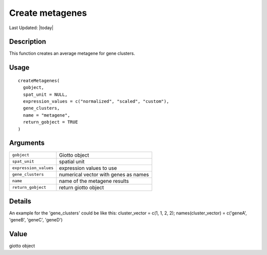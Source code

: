 Create metagenes
----------------

.. link-button:: https://github.com/drieslab/Giotto/tree/suite/R/auxiliary_giotto.R#L4476
		:type: url
		:text: View Source Code
		:classes: btn-outline-primary btn-block

Last Updated: |today|

Description
~~~~~~~~~~~

This function creates an average metagene for gene clusters.

Usage
~~~~~

::

   createMetagenes(
     gobject,
     spat_unit = NULL,
     expression_values = c("normalized", "scaled", "custom"),
     gene_clusters,
     name = "metagene",
     return_gobject = TRUE
   )

Arguments
~~~~~~~~~

+-----------------------------------+-----------------------------------+
| ``gobject``                       | Giotto object                     |
+-----------------------------------+-----------------------------------+
| ``spat_unit``                     | spatial unit                      |
+-----------------------------------+-----------------------------------+
| ``expression_values``             | expression values to use          |
+-----------------------------------+-----------------------------------+
| ``gene_clusters``                 | numerical vector with genes as    |
|                                   | names                             |
+-----------------------------------+-----------------------------------+
| ``name``                          | name of the metagene results      |
+-----------------------------------+-----------------------------------+
| ``return_gobject``                | return giotto object              |
+-----------------------------------+-----------------------------------+

Details
~~~~~~~

An example for the 'gene_clusters' could be like this: cluster_vector =
c(1, 1, 2, 2); names(cluster_vector) = c('geneA', 'geneB', 'geneC',
'geneD')

Value
~~~~~

giotto object
